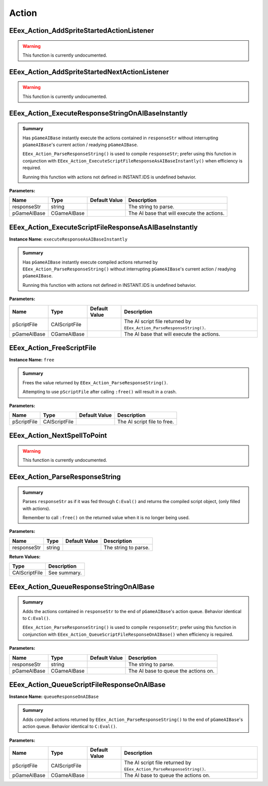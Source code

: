 .. role:: raw-html(raw)
   :format: html

.. role:: underline
   :class: underline

.. role:: bold-italic
   :class: bold-italic

======
Action
======

.. _EEex_Action_AddSpriteStartedActionListener:

EEex_Action_AddSpriteStartedActionListener
^^^^^^^^^^^^^^^^^^^^^^^^^^^^^^^^^^^^^^^^^^

.. warning::
   This function is currently undocumented.

.. _EEex_Action_AddSpriteStartedNextActionListener:

EEex_Action_AddSpriteStartedNextActionListener
^^^^^^^^^^^^^^^^^^^^^^^^^^^^^^^^^^^^^^^^^^^^^^

.. warning::
   This function is currently undocumented.

.. _EEex_Action_ExecuteResponseStringOnAIBaseInstantly:

EEex_Action_ExecuteResponseStringOnAIBaseInstantly
^^^^^^^^^^^^^^^^^^^^^^^^^^^^^^^^^^^^^^^^^^^^^^^^^^


.. admonition:: Summary

   Has ``pGameAIBase`` instantly execute the actions contained in ``responseStr``
   without interrupting ``pGameAIBase``'s current action / readying ``pGameAIBase``.
   
   ``EEex_Action_ParseResponseString()`` is used to compile ``responseStr``; prefer using this function
   in conjunction with ``EEex_Action_ExecuteScriptFileResponseAsAIBaseInstantly()`` when efficiency is required.
   
   :bold-italic:`Running this function with actions not defined in INSTANT.IDS is undefined behavior.`

**Parameters:**

+-------------+-------------+-------------------+--------------------------------------------+
| **Name**    | **Type**    | **Default Value** | **Description**                            |
+=============+=============+===================+============================================+
| responseStr | string      |                   | The string to parse.                       |
+-------------+-------------+-------------------+--------------------------------------------+
| pGameAIBase | CGameAIBase |                   | The AI base that will execute the actions. |
+-------------+-------------+-------------------+--------------------------------------------+


.. _EEex_Action_ExecuteScriptFileResponseAsAIBaseInstantly:

EEex_Action_ExecuteScriptFileResponseAsAIBaseInstantly
^^^^^^^^^^^^^^^^^^^^^^^^^^^^^^^^^^^^^^^^^^^^^^^^^^^^^^

**Instance Name:** ``executeResponseAsAIBaseInstantly``

.. admonition:: Summary

   Has ``pGameAIBase`` instantly execute compiled actions returned by ``EEex_Action_ParseResponseString()``
   without interrupting ``pGameAIBase``'s current action / readying ``pGameAIBase``.
   
   :bold-italic:`Running this function with actions not defined in INSTANT.IDS is undefined behavior.`

**Parameters:**

+-------------+---------------+-------------------+-----------------------------------------------------------------------+
| **Name**    | **Type**      | **Default Value** | **Description**                                                       |
+=============+===============+===================+=======================================================================+
| pScriptFile | CAIScriptFile |                   | The AI script file returned by ``EEex_Action_ParseResponseString()``. |
+-------------+---------------+-------------------+-----------------------------------------------------------------------+
| pGameAIBase | CGameAIBase   |                   | The AI base that will execute the actions.                            |
+-------------+---------------+-------------------+-----------------------------------------------------------------------+


.. _EEex_Action_FreeScriptFile:

EEex_Action_FreeScriptFile
^^^^^^^^^^^^^^^^^^^^^^^^^^

**Instance Name:** ``free``

.. admonition:: Summary

   Frees the value returned by ``EEex_Action_ParseResponseString()``.
   
   :bold-italic:`Attempting to use` ``pScriptFile`` :bold-italic:`after calling` ``:free()`` :bold-italic:`will result in a crash.`

**Parameters:**

+-------------+---------------+-------------------+-----------------------------+
| **Name**    | **Type**      | **Default Value** | **Description**             |
+=============+===============+===================+=============================+
| pScriptFile | CAIScriptFile |                   | The AI script file to free. |
+-------------+---------------+-------------------+-----------------------------+


.. _EEex_Action_NextSpellToPoint:

EEex_Action_NextSpellToPoint
^^^^^^^^^^^^^^^^^^^^^^^^^^^^

.. warning::
   This function is currently undocumented.

.. _EEex_Action_ParseResponseString:

EEex_Action_ParseResponseString
^^^^^^^^^^^^^^^^^^^^^^^^^^^^^^^


.. admonition:: Summary

   Parses ``responseStr`` as if it was fed through ``C:Eval()`` and
   returns the compiled script object, (only filled with actions).
   
   :bold-italic:`Remember to call` ``:free()`` :bold-italic:`on the returned value when it is no longer being used.`

**Parameters:**

+-------------+----------+-------------------+----------------------+
| **Name**    | **Type** | **Default Value** | **Description**      |
+=============+==========+===================+======================+
| responseStr | string   |                   | The string to parse. |
+-------------+----------+-------------------+----------------------+

**Return Values:**

+---------------+-----------------+
| **Type**      | **Description** |
+===============+=================+
| CAIScriptFile | See summary.    |
+---------------+-----------------+


.. _EEex_Action_QueueResponseStringOnAIBase:

EEex_Action_QueueResponseStringOnAIBase
^^^^^^^^^^^^^^^^^^^^^^^^^^^^^^^^^^^^^^^


.. admonition:: Summary

   Adds the actions contained in ``responseStr`` to the end of ``pGameAIBase``'s action queue.
   Behavior identical to ``C:Eval()``.
   
   ``EEex_Action_ParseResponseString()`` is used to compile ``responseStr``; prefer using this function
   in conjunction with ``EEex_Action_QueueScriptFileResponseOnAIBase()`` when efficiency is required.

**Parameters:**

+-------------+-------------+-------------------+--------------------------------------+
| **Name**    | **Type**    | **Default Value** | **Description**                      |
+=============+=============+===================+======================================+
| responseStr | string      |                   | The string to parse.                 |
+-------------+-------------+-------------------+--------------------------------------+
| pGameAIBase | CGameAIBase |                   | The AI base to queue the actions on. |
+-------------+-------------+-------------------+--------------------------------------+


.. _EEex_Action_QueueScriptFileResponseOnAIBase:

EEex_Action_QueueScriptFileResponseOnAIBase
^^^^^^^^^^^^^^^^^^^^^^^^^^^^^^^^^^^^^^^^^^^

**Instance Name:** ``queueResponseOnAIBase``

.. admonition:: Summary

   Adds compiled actions returned by ``EEex_Action_ParseResponseString()`` to the end of ``pGameAIBase``'s action queue.
   Behavior identical to ``C:Eval()``.

**Parameters:**

+-------------+---------------+-------------------+-----------------------------------------------------------------------+
| **Name**    | **Type**      | **Default Value** | **Description**                                                       |
+=============+===============+===================+=======================================================================+
| pScriptFile | CAIScriptFile |                   | The AI script file returned by ``EEex_Action_ParseResponseString()``. |
+-------------+---------------+-------------------+-----------------------------------------------------------------------+
| pGameAIBase | CGameAIBase   |                   | The AI base to queue the actions on.                                  |
+-------------+---------------+-------------------+-----------------------------------------------------------------------+


